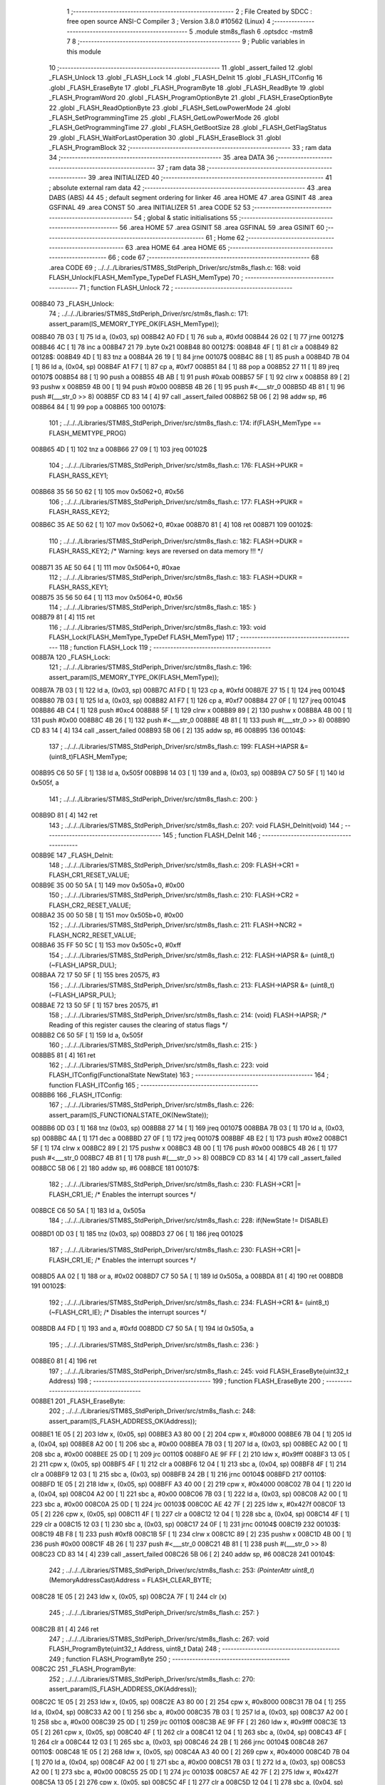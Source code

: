                                       1 ;--------------------------------------------------------
                                      2 ; File Created by SDCC : free open source ANSI-C Compiler
                                      3 ; Version 3.8.0 #10562 (Linux)
                                      4 ;--------------------------------------------------------
                                      5 	.module stm8s_flash
                                      6 	.optsdcc -mstm8
                                      7 	
                                      8 ;--------------------------------------------------------
                                      9 ; Public variables in this module
                                     10 ;--------------------------------------------------------
                                     11 	.globl _assert_failed
                                     12 	.globl _FLASH_Unlock
                                     13 	.globl _FLASH_Lock
                                     14 	.globl _FLASH_DeInit
                                     15 	.globl _FLASH_ITConfig
                                     16 	.globl _FLASH_EraseByte
                                     17 	.globl _FLASH_ProgramByte
                                     18 	.globl _FLASH_ReadByte
                                     19 	.globl _FLASH_ProgramWord
                                     20 	.globl _FLASH_ProgramOptionByte
                                     21 	.globl _FLASH_EraseOptionByte
                                     22 	.globl _FLASH_ReadOptionByte
                                     23 	.globl _FLASH_SetLowPowerMode
                                     24 	.globl _FLASH_SetProgrammingTime
                                     25 	.globl _FLASH_GetLowPowerMode
                                     26 	.globl _FLASH_GetProgrammingTime
                                     27 	.globl _FLASH_GetBootSize
                                     28 	.globl _FLASH_GetFlagStatus
                                     29 	.globl _FLASH_WaitForLastOperation
                                     30 	.globl _FLASH_EraseBlock
                                     31 	.globl _FLASH_ProgramBlock
                                     32 ;--------------------------------------------------------
                                     33 ; ram data
                                     34 ;--------------------------------------------------------
                                     35 	.area DATA
                                     36 ;--------------------------------------------------------
                                     37 ; ram data
                                     38 ;--------------------------------------------------------
                                     39 	.area INITIALIZED
                                     40 ;--------------------------------------------------------
                                     41 ; absolute external ram data
                                     42 ;--------------------------------------------------------
                                     43 	.area DABS (ABS)
                                     44 
                                     45 ; default segment ordering for linker
                                     46 	.area HOME
                                     47 	.area GSINIT
                                     48 	.area GSFINAL
                                     49 	.area CONST
                                     50 	.area INITIALIZER
                                     51 	.area CODE
                                     52 
                                     53 ;--------------------------------------------------------
                                     54 ; global & static initialisations
                                     55 ;--------------------------------------------------------
                                     56 	.area HOME
                                     57 	.area GSINIT
                                     58 	.area GSFINAL
                                     59 	.area GSINIT
                                     60 ;--------------------------------------------------------
                                     61 ; Home
                                     62 ;--------------------------------------------------------
                                     63 	.area HOME
                                     64 	.area HOME
                                     65 ;--------------------------------------------------------
                                     66 ; code
                                     67 ;--------------------------------------------------------
                                     68 	.area CODE
                                     69 ;	../../../Libraries/STM8S_StdPeriph_Driver/src/stm8s_flash.c: 168: void FLASH_Unlock(FLASH_MemType_TypeDef FLASH_MemType)
                                     70 ;	-----------------------------------------
                                     71 ;	 function FLASH_Unlock
                                     72 ;	-----------------------------------------
      008B40                         73 _FLASH_Unlock:
                                     74 ;	../../../Libraries/STM8S_StdPeriph_Driver/src/stm8s_flash.c: 171: assert_param(IS_MEMORY_TYPE_OK(FLASH_MemType));
      008B40 7B 03            [ 1]   75 	ld	a, (0x03, sp)
      008B42 A0 FD            [ 1]   76 	sub	a, #0xfd
      008B44 26 02            [ 1]   77 	jrne	00127$
      008B46 4C               [ 1]   78 	inc	a
      008B47 21                      79 	.byte 0x21
      008B48                         80 00127$:
      008B48 4F               [ 1]   81 	clr	a
      008B49                         82 00128$:
      008B49 4D               [ 1]   83 	tnz	a
      008B4A 26 19            [ 1]   84 	jrne	00107$
      008B4C 88               [ 1]   85 	push	a
      008B4D 7B 04            [ 1]   86 	ld	a, (0x04, sp)
      008B4F A1 F7            [ 1]   87 	cp	a, #0xf7
      008B51 84               [ 1]   88 	pop	a
      008B52 27 11            [ 1]   89 	jreq	00107$
      008B54 88               [ 1]   90 	push	a
      008B55 4B AB            [ 1]   91 	push	#0xab
      008B57 5F               [ 1]   92 	clrw	x
      008B58 89               [ 2]   93 	pushw	x
      008B59 4B 00            [ 1]   94 	push	#0x00
      008B5B 4B 26            [ 1]   95 	push	#<___str_0
      008B5D 4B 81            [ 1]   96 	push	#(___str_0 >> 8)
      008B5F CD 83 14         [ 4]   97 	call	_assert_failed
      008B62 5B 06            [ 2]   98 	addw	sp, #6
      008B64 84               [ 1]   99 	pop	a
      008B65                        100 00107$:
                                    101 ;	../../../Libraries/STM8S_StdPeriph_Driver/src/stm8s_flash.c: 174: if(FLASH_MemType == FLASH_MEMTYPE_PROG)
      008B65 4D               [ 1]  102 	tnz	a
      008B66 27 09            [ 1]  103 	jreq	00102$
                                    104 ;	../../../Libraries/STM8S_StdPeriph_Driver/src/stm8s_flash.c: 176: FLASH->PUKR = FLASH_RASS_KEY1;
      008B68 35 56 50 62      [ 1]  105 	mov	0x5062+0, #0x56
                                    106 ;	../../../Libraries/STM8S_StdPeriph_Driver/src/stm8s_flash.c: 177: FLASH->PUKR = FLASH_RASS_KEY2;
      008B6C 35 AE 50 62      [ 1]  107 	mov	0x5062+0, #0xae
      008B70 81               [ 4]  108 	ret
      008B71                        109 00102$:
                                    110 ;	../../../Libraries/STM8S_StdPeriph_Driver/src/stm8s_flash.c: 182: FLASH->DUKR = FLASH_RASS_KEY2; /* Warning: keys are reversed on data memory !!! */
      008B71 35 AE 50 64      [ 1]  111 	mov	0x5064+0, #0xae
                                    112 ;	../../../Libraries/STM8S_StdPeriph_Driver/src/stm8s_flash.c: 183: FLASH->DUKR = FLASH_RASS_KEY1;
      008B75 35 56 50 64      [ 1]  113 	mov	0x5064+0, #0x56
                                    114 ;	../../../Libraries/STM8S_StdPeriph_Driver/src/stm8s_flash.c: 185: }
      008B79 81               [ 4]  115 	ret
                                    116 ;	../../../Libraries/STM8S_StdPeriph_Driver/src/stm8s_flash.c: 193: void FLASH_Lock(FLASH_MemType_TypeDef FLASH_MemType)
                                    117 ;	-----------------------------------------
                                    118 ;	 function FLASH_Lock
                                    119 ;	-----------------------------------------
      008B7A                        120 _FLASH_Lock:
                                    121 ;	../../../Libraries/STM8S_StdPeriph_Driver/src/stm8s_flash.c: 196: assert_param(IS_MEMORY_TYPE_OK(FLASH_MemType));
      008B7A 7B 03            [ 1]  122 	ld	a, (0x03, sp)
      008B7C A1 FD            [ 1]  123 	cp	a, #0xfd
      008B7E 27 15            [ 1]  124 	jreq	00104$
      008B80 7B 03            [ 1]  125 	ld	a, (0x03, sp)
      008B82 A1 F7            [ 1]  126 	cp	a, #0xf7
      008B84 27 0F            [ 1]  127 	jreq	00104$
      008B86 4B C4            [ 1]  128 	push	#0xc4
      008B88 5F               [ 1]  129 	clrw	x
      008B89 89               [ 2]  130 	pushw	x
      008B8A 4B 00            [ 1]  131 	push	#0x00
      008B8C 4B 26            [ 1]  132 	push	#<___str_0
      008B8E 4B 81            [ 1]  133 	push	#(___str_0 >> 8)
      008B90 CD 83 14         [ 4]  134 	call	_assert_failed
      008B93 5B 06            [ 2]  135 	addw	sp, #6
      008B95                        136 00104$:
                                    137 ;	../../../Libraries/STM8S_StdPeriph_Driver/src/stm8s_flash.c: 199: FLASH->IAPSR &= (uint8_t)FLASH_MemType;
      008B95 C6 50 5F         [ 1]  138 	ld	a, 0x505f
      008B98 14 03            [ 1]  139 	and	a, (0x03, sp)
      008B9A C7 50 5F         [ 1]  140 	ld	0x505f, a
                                    141 ;	../../../Libraries/STM8S_StdPeriph_Driver/src/stm8s_flash.c: 200: }
      008B9D 81               [ 4]  142 	ret
                                    143 ;	../../../Libraries/STM8S_StdPeriph_Driver/src/stm8s_flash.c: 207: void FLASH_DeInit(void)
                                    144 ;	-----------------------------------------
                                    145 ;	 function FLASH_DeInit
                                    146 ;	-----------------------------------------
      008B9E                        147 _FLASH_DeInit:
                                    148 ;	../../../Libraries/STM8S_StdPeriph_Driver/src/stm8s_flash.c: 209: FLASH->CR1 = FLASH_CR1_RESET_VALUE;
      008B9E 35 00 50 5A      [ 1]  149 	mov	0x505a+0, #0x00
                                    150 ;	../../../Libraries/STM8S_StdPeriph_Driver/src/stm8s_flash.c: 210: FLASH->CR2 = FLASH_CR2_RESET_VALUE;
      008BA2 35 00 50 5B      [ 1]  151 	mov	0x505b+0, #0x00
                                    152 ;	../../../Libraries/STM8S_StdPeriph_Driver/src/stm8s_flash.c: 211: FLASH->NCR2 = FLASH_NCR2_RESET_VALUE;
      008BA6 35 FF 50 5C      [ 1]  153 	mov	0x505c+0, #0xff
                                    154 ;	../../../Libraries/STM8S_StdPeriph_Driver/src/stm8s_flash.c: 212: FLASH->IAPSR &= (uint8_t)(~FLASH_IAPSR_DUL);
      008BAA 72 17 50 5F      [ 1]  155 	bres	20575, #3
                                    156 ;	../../../Libraries/STM8S_StdPeriph_Driver/src/stm8s_flash.c: 213: FLASH->IAPSR &= (uint8_t)(~FLASH_IAPSR_PUL);
      008BAE 72 13 50 5F      [ 1]  157 	bres	20575, #1
                                    158 ;	../../../Libraries/STM8S_StdPeriph_Driver/src/stm8s_flash.c: 214: (void) FLASH->IAPSR; /* Reading of this register causes the clearing of status flags */
      008BB2 C6 50 5F         [ 1]  159 	ld	a, 0x505f
                                    160 ;	../../../Libraries/STM8S_StdPeriph_Driver/src/stm8s_flash.c: 215: }
      008BB5 81               [ 4]  161 	ret
                                    162 ;	../../../Libraries/STM8S_StdPeriph_Driver/src/stm8s_flash.c: 223: void FLASH_ITConfig(FunctionalState NewState)
                                    163 ;	-----------------------------------------
                                    164 ;	 function FLASH_ITConfig
                                    165 ;	-----------------------------------------
      008BB6                        166 _FLASH_ITConfig:
                                    167 ;	../../../Libraries/STM8S_StdPeriph_Driver/src/stm8s_flash.c: 226: assert_param(IS_FUNCTIONALSTATE_OK(NewState));
      008BB6 0D 03            [ 1]  168 	tnz	(0x03, sp)
      008BB8 27 14            [ 1]  169 	jreq	00107$
      008BBA 7B 03            [ 1]  170 	ld	a, (0x03, sp)
      008BBC 4A               [ 1]  171 	dec	a
      008BBD 27 0F            [ 1]  172 	jreq	00107$
      008BBF 4B E2            [ 1]  173 	push	#0xe2
      008BC1 5F               [ 1]  174 	clrw	x
      008BC2 89               [ 2]  175 	pushw	x
      008BC3 4B 00            [ 1]  176 	push	#0x00
      008BC5 4B 26            [ 1]  177 	push	#<___str_0
      008BC7 4B 81            [ 1]  178 	push	#(___str_0 >> 8)
      008BC9 CD 83 14         [ 4]  179 	call	_assert_failed
      008BCC 5B 06            [ 2]  180 	addw	sp, #6
      008BCE                        181 00107$:
                                    182 ;	../../../Libraries/STM8S_StdPeriph_Driver/src/stm8s_flash.c: 230: FLASH->CR1 |= FLASH_CR1_IE; /* Enables the interrupt sources */
      008BCE C6 50 5A         [ 1]  183 	ld	a, 0x505a
                                    184 ;	../../../Libraries/STM8S_StdPeriph_Driver/src/stm8s_flash.c: 228: if(NewState != DISABLE)
      008BD1 0D 03            [ 1]  185 	tnz	(0x03, sp)
      008BD3 27 06            [ 1]  186 	jreq	00102$
                                    187 ;	../../../Libraries/STM8S_StdPeriph_Driver/src/stm8s_flash.c: 230: FLASH->CR1 |= FLASH_CR1_IE; /* Enables the interrupt sources */
      008BD5 AA 02            [ 1]  188 	or	a, #0x02
      008BD7 C7 50 5A         [ 1]  189 	ld	0x505a, a
      008BDA 81               [ 4]  190 	ret
      008BDB                        191 00102$:
                                    192 ;	../../../Libraries/STM8S_StdPeriph_Driver/src/stm8s_flash.c: 234: FLASH->CR1 &= (uint8_t)(~FLASH_CR1_IE); /* Disables the interrupt sources */
      008BDB A4 FD            [ 1]  193 	and	a, #0xfd
      008BDD C7 50 5A         [ 1]  194 	ld	0x505a, a
                                    195 ;	../../../Libraries/STM8S_StdPeriph_Driver/src/stm8s_flash.c: 236: }
      008BE0 81               [ 4]  196 	ret
                                    197 ;	../../../Libraries/STM8S_StdPeriph_Driver/src/stm8s_flash.c: 245: void FLASH_EraseByte(uint32_t Address)
                                    198 ;	-----------------------------------------
                                    199 ;	 function FLASH_EraseByte
                                    200 ;	-----------------------------------------
      008BE1                        201 _FLASH_EraseByte:
                                    202 ;	../../../Libraries/STM8S_StdPeriph_Driver/src/stm8s_flash.c: 248: assert_param(IS_FLASH_ADDRESS_OK(Address));
      008BE1 1E 05            [ 2]  203 	ldw	x, (0x05, sp)
      008BE3 A3 80 00         [ 2]  204 	cpw	x, #0x8000
      008BE6 7B 04            [ 1]  205 	ld	a, (0x04, sp)
      008BE8 A2 00            [ 1]  206 	sbc	a, #0x00
      008BEA 7B 03            [ 1]  207 	ld	a, (0x03, sp)
      008BEC A2 00            [ 1]  208 	sbc	a, #0x00
      008BEE 25 0D            [ 1]  209 	jrc	00110$
      008BF0 AE 9F FF         [ 2]  210 	ldw	x, #0x9fff
      008BF3 13 05            [ 2]  211 	cpw	x, (0x05, sp)
      008BF5 4F               [ 1]  212 	clr	a
      008BF6 12 04            [ 1]  213 	sbc	a, (0x04, sp)
      008BF8 4F               [ 1]  214 	clr	a
      008BF9 12 03            [ 1]  215 	sbc	a, (0x03, sp)
      008BFB 24 2B            [ 1]  216 	jrnc	00104$
      008BFD                        217 00110$:
      008BFD 1E 05            [ 2]  218 	ldw	x, (0x05, sp)
      008BFF A3 40 00         [ 2]  219 	cpw	x, #0x4000
      008C02 7B 04            [ 1]  220 	ld	a, (0x04, sp)
      008C04 A2 00            [ 1]  221 	sbc	a, #0x00
      008C06 7B 03            [ 1]  222 	ld	a, (0x03, sp)
      008C08 A2 00            [ 1]  223 	sbc	a, #0x00
      008C0A 25 0D            [ 1]  224 	jrc	00103$
      008C0C AE 42 7F         [ 2]  225 	ldw	x, #0x427f
      008C0F 13 05            [ 2]  226 	cpw	x, (0x05, sp)
      008C11 4F               [ 1]  227 	clr	a
      008C12 12 04            [ 1]  228 	sbc	a, (0x04, sp)
      008C14 4F               [ 1]  229 	clr	a
      008C15 12 03            [ 1]  230 	sbc	a, (0x03, sp)
      008C17 24 0F            [ 1]  231 	jrnc	00104$
      008C19                        232 00103$:
      008C19 4B F8            [ 1]  233 	push	#0xf8
      008C1B 5F               [ 1]  234 	clrw	x
      008C1C 89               [ 2]  235 	pushw	x
      008C1D 4B 00            [ 1]  236 	push	#0x00
      008C1F 4B 26            [ 1]  237 	push	#<___str_0
      008C21 4B 81            [ 1]  238 	push	#(___str_0 >> 8)
      008C23 CD 83 14         [ 4]  239 	call	_assert_failed
      008C26 5B 06            [ 2]  240 	addw	sp, #6
      008C28                        241 00104$:
                                    242 ;	../../../Libraries/STM8S_StdPeriph_Driver/src/stm8s_flash.c: 253: *(PointerAttr uint8_t*) (MemoryAddressCast)Address = FLASH_CLEAR_BYTE;
      008C28 1E 05            [ 2]  243 	ldw	x, (0x05, sp)
      008C2A 7F               [ 1]  244 	clr	(x)
                                    245 ;	../../../Libraries/STM8S_StdPeriph_Driver/src/stm8s_flash.c: 257: }
      008C2B 81               [ 4]  246 	ret
                                    247 ;	../../../Libraries/STM8S_StdPeriph_Driver/src/stm8s_flash.c: 267: void FLASH_ProgramByte(uint32_t Address, uint8_t Data)
                                    248 ;	-----------------------------------------
                                    249 ;	 function FLASH_ProgramByte
                                    250 ;	-----------------------------------------
      008C2C                        251 _FLASH_ProgramByte:
                                    252 ;	../../../Libraries/STM8S_StdPeriph_Driver/src/stm8s_flash.c: 270: assert_param(IS_FLASH_ADDRESS_OK(Address));
      008C2C 1E 05            [ 2]  253 	ldw	x, (0x05, sp)
      008C2E A3 80 00         [ 2]  254 	cpw	x, #0x8000
      008C31 7B 04            [ 1]  255 	ld	a, (0x04, sp)
      008C33 A2 00            [ 1]  256 	sbc	a, #0x00
      008C35 7B 03            [ 1]  257 	ld	a, (0x03, sp)
      008C37 A2 00            [ 1]  258 	sbc	a, #0x00
      008C39 25 0D            [ 1]  259 	jrc	00110$
      008C3B AE 9F FF         [ 2]  260 	ldw	x, #0x9fff
      008C3E 13 05            [ 2]  261 	cpw	x, (0x05, sp)
      008C40 4F               [ 1]  262 	clr	a
      008C41 12 04            [ 1]  263 	sbc	a, (0x04, sp)
      008C43 4F               [ 1]  264 	clr	a
      008C44 12 03            [ 1]  265 	sbc	a, (0x03, sp)
      008C46 24 2B            [ 1]  266 	jrnc	00104$
      008C48                        267 00110$:
      008C48 1E 05            [ 2]  268 	ldw	x, (0x05, sp)
      008C4A A3 40 00         [ 2]  269 	cpw	x, #0x4000
      008C4D 7B 04            [ 1]  270 	ld	a, (0x04, sp)
      008C4F A2 00            [ 1]  271 	sbc	a, #0x00
      008C51 7B 03            [ 1]  272 	ld	a, (0x03, sp)
      008C53 A2 00            [ 1]  273 	sbc	a, #0x00
      008C55 25 0D            [ 1]  274 	jrc	00103$
      008C57 AE 42 7F         [ 2]  275 	ldw	x, #0x427f
      008C5A 13 05            [ 2]  276 	cpw	x, (0x05, sp)
      008C5C 4F               [ 1]  277 	clr	a
      008C5D 12 04            [ 1]  278 	sbc	a, (0x04, sp)
      008C5F 4F               [ 1]  279 	clr	a
      008C60 12 03            [ 1]  280 	sbc	a, (0x03, sp)
      008C62 24 0F            [ 1]  281 	jrnc	00104$
      008C64                        282 00103$:
      008C64 4B 0E            [ 1]  283 	push	#0x0e
      008C66 4B 01            [ 1]  284 	push	#0x01
      008C68 5F               [ 1]  285 	clrw	x
      008C69 89               [ 2]  286 	pushw	x
      008C6A 4B 26            [ 1]  287 	push	#<___str_0
      008C6C 4B 81            [ 1]  288 	push	#(___str_0 >> 8)
      008C6E CD 83 14         [ 4]  289 	call	_assert_failed
      008C71 5B 06            [ 2]  290 	addw	sp, #6
      008C73                        291 00104$:
                                    292 ;	../../../Libraries/STM8S_StdPeriph_Driver/src/stm8s_flash.c: 275: *(PointerAttr uint8_t*) (MemoryAddressCast)Address = Data;
      008C73 1E 05            [ 2]  293 	ldw	x, (0x05, sp)
      008C75 7B 07            [ 1]  294 	ld	a, (0x07, sp)
      008C77 F7               [ 1]  295 	ld	(x), a
                                    296 ;	../../../Libraries/STM8S_StdPeriph_Driver/src/stm8s_flash.c: 279: }
      008C78 81               [ 4]  297 	ret
                                    298 ;	../../../Libraries/STM8S_StdPeriph_Driver/src/stm8s_flash.c: 288: uint8_t FLASH_ReadByte(uint32_t Address)
                                    299 ;	-----------------------------------------
                                    300 ;	 function FLASH_ReadByte
                                    301 ;	-----------------------------------------
      008C79                        302 _FLASH_ReadByte:
                                    303 ;	../../../Libraries/STM8S_StdPeriph_Driver/src/stm8s_flash.c: 291: assert_param(IS_FLASH_ADDRESS_OK(Address));
      008C79 1E 05            [ 2]  304 	ldw	x, (0x05, sp)
      008C7B A3 80 00         [ 2]  305 	cpw	x, #0x8000
      008C7E 7B 04            [ 1]  306 	ld	a, (0x04, sp)
      008C80 A2 00            [ 1]  307 	sbc	a, #0x00
      008C82 7B 03            [ 1]  308 	ld	a, (0x03, sp)
      008C84 A2 00            [ 1]  309 	sbc	a, #0x00
      008C86 25 0D            [ 1]  310 	jrc	00110$
      008C88 AE 9F FF         [ 2]  311 	ldw	x, #0x9fff
      008C8B 13 05            [ 2]  312 	cpw	x, (0x05, sp)
      008C8D 4F               [ 1]  313 	clr	a
      008C8E 12 04            [ 1]  314 	sbc	a, (0x04, sp)
      008C90 4F               [ 1]  315 	clr	a
      008C91 12 03            [ 1]  316 	sbc	a, (0x03, sp)
      008C93 24 2B            [ 1]  317 	jrnc	00104$
      008C95                        318 00110$:
      008C95 1E 05            [ 2]  319 	ldw	x, (0x05, sp)
      008C97 A3 40 00         [ 2]  320 	cpw	x, #0x4000
      008C9A 7B 04            [ 1]  321 	ld	a, (0x04, sp)
      008C9C A2 00            [ 1]  322 	sbc	a, #0x00
      008C9E 7B 03            [ 1]  323 	ld	a, (0x03, sp)
      008CA0 A2 00            [ 1]  324 	sbc	a, #0x00
      008CA2 25 0D            [ 1]  325 	jrc	00103$
      008CA4 AE 42 7F         [ 2]  326 	ldw	x, #0x427f
      008CA7 13 05            [ 2]  327 	cpw	x, (0x05, sp)
      008CA9 4F               [ 1]  328 	clr	a
      008CAA 12 04            [ 1]  329 	sbc	a, (0x04, sp)
      008CAC 4F               [ 1]  330 	clr	a
      008CAD 12 03            [ 1]  331 	sbc	a, (0x03, sp)
      008CAF 24 0F            [ 1]  332 	jrnc	00104$
      008CB1                        333 00103$:
      008CB1 4B 23            [ 1]  334 	push	#0x23
      008CB3 4B 01            [ 1]  335 	push	#0x01
      008CB5 5F               [ 1]  336 	clrw	x
      008CB6 89               [ 2]  337 	pushw	x
      008CB7 4B 26            [ 1]  338 	push	#<___str_0
      008CB9 4B 81            [ 1]  339 	push	#(___str_0 >> 8)
      008CBB CD 83 14         [ 4]  340 	call	_assert_failed
      008CBE 5B 06            [ 2]  341 	addw	sp, #6
      008CC0                        342 00104$:
                                    343 ;	../../../Libraries/STM8S_StdPeriph_Driver/src/stm8s_flash.c: 296: return(*(PointerAttr uint8_t *) (MemoryAddressCast)Address); 
      008CC0 1E 05            [ 2]  344 	ldw	x, (0x05, sp)
      008CC2 F6               [ 1]  345 	ld	a, (x)
                                    346 ;	../../../Libraries/STM8S_StdPeriph_Driver/src/stm8s_flash.c: 300: }
      008CC3 81               [ 4]  347 	ret
                                    348 ;	../../../Libraries/STM8S_StdPeriph_Driver/src/stm8s_flash.c: 310: void FLASH_ProgramWord(uint32_t Address, uint32_t Data)
                                    349 ;	-----------------------------------------
                                    350 ;	 function FLASH_ProgramWord
                                    351 ;	-----------------------------------------
      008CC4                        352 _FLASH_ProgramWord:
      008CC4 52 06            [ 2]  353 	sub	sp, #6
                                    354 ;	../../../Libraries/STM8S_StdPeriph_Driver/src/stm8s_flash.c: 313: assert_param(IS_FLASH_ADDRESS_OK(Address));
      008CC6 1E 0B            [ 2]  355 	ldw	x, (0x0b, sp)
      008CC8 A3 80 00         [ 2]  356 	cpw	x, #0x8000
      008CCB 7B 0A            [ 1]  357 	ld	a, (0x0a, sp)
      008CCD A2 00            [ 1]  358 	sbc	a, #0x00
      008CCF 7B 09            [ 1]  359 	ld	a, (0x09, sp)
      008CD1 A2 00            [ 1]  360 	sbc	a, #0x00
      008CD3 25 0D            [ 1]  361 	jrc	00110$
      008CD5 AE 9F FF         [ 2]  362 	ldw	x, #0x9fff
      008CD8 13 0B            [ 2]  363 	cpw	x, (0x0b, sp)
      008CDA 4F               [ 1]  364 	clr	a
      008CDB 12 0A            [ 1]  365 	sbc	a, (0x0a, sp)
      008CDD 4F               [ 1]  366 	clr	a
      008CDE 12 09            [ 1]  367 	sbc	a, (0x09, sp)
      008CE0 24 2B            [ 1]  368 	jrnc	00104$
      008CE2                        369 00110$:
      008CE2 1E 0B            [ 2]  370 	ldw	x, (0x0b, sp)
      008CE4 A3 40 00         [ 2]  371 	cpw	x, #0x4000
      008CE7 7B 0A            [ 1]  372 	ld	a, (0x0a, sp)
      008CE9 A2 00            [ 1]  373 	sbc	a, #0x00
      008CEB 7B 09            [ 1]  374 	ld	a, (0x09, sp)
      008CED A2 00            [ 1]  375 	sbc	a, #0x00
      008CEF 25 0D            [ 1]  376 	jrc	00103$
      008CF1 AE 42 7F         [ 2]  377 	ldw	x, #0x427f
      008CF4 13 0B            [ 2]  378 	cpw	x, (0x0b, sp)
      008CF6 4F               [ 1]  379 	clr	a
      008CF7 12 0A            [ 1]  380 	sbc	a, (0x0a, sp)
      008CF9 4F               [ 1]  381 	clr	a
      008CFA 12 09            [ 1]  382 	sbc	a, (0x09, sp)
      008CFC 24 0F            [ 1]  383 	jrnc	00104$
      008CFE                        384 00103$:
      008CFE 4B 39            [ 1]  385 	push	#0x39
      008D00 4B 01            [ 1]  386 	push	#0x01
      008D02 5F               [ 1]  387 	clrw	x
      008D03 89               [ 2]  388 	pushw	x
      008D04 4B 26            [ 1]  389 	push	#<___str_0
      008D06 4B 81            [ 1]  390 	push	#(___str_0 >> 8)
      008D08 CD 83 14         [ 4]  391 	call	_assert_failed
      008D0B 5B 06            [ 2]  392 	addw	sp, #6
      008D0D                        393 00104$:
                                    394 ;	../../../Libraries/STM8S_StdPeriph_Driver/src/stm8s_flash.c: 316: FLASH->CR2 |= FLASH_CR2_WPRG;
      008D0D 72 1C 50 5B      [ 1]  395 	bset	20571, #6
                                    396 ;	../../../Libraries/STM8S_StdPeriph_Driver/src/stm8s_flash.c: 317: FLASH->NCR2 &= (uint8_t)(~FLASH_NCR2_NWPRG);
      008D11 72 1D 50 5C      [ 1]  397 	bres	20572, #6
                                    398 ;	../../../Libraries/STM8S_StdPeriph_Driver/src/stm8s_flash.c: 322: *((PointerAttr uint8_t*)(MemoryAddressCast)Address)       = *((uint8_t*)(&Data));
      008D15 16 0B            [ 2]  399 	ldw	y, (0x0b, sp)
      008D17 96               [ 1]  400 	ldw	x, sp
      008D18 1C 00 0D         [ 2]  401 	addw	x, #13
      008D1B 1F 05            [ 2]  402 	ldw	(0x05, sp), x
      008D1D F6               [ 1]  403 	ld	a, (x)
      008D1E 90 F7            [ 1]  404 	ld	(y), a
                                    405 ;	../../../Libraries/STM8S_StdPeriph_Driver/src/stm8s_flash.c: 324: *(((PointerAttr uint8_t*)(MemoryAddressCast)Address) + 1) = *((uint8_t*)(&Data)+1); 
      008D20 93               [ 1]  406 	ldw	x, y
      008D21 5C               [ 1]  407 	incw	x
      008D22 1F 03            [ 2]  408 	ldw	(0x03, sp), x
      008D24 1E 05            [ 2]  409 	ldw	x, (0x05, sp)
      008D26 E6 01            [ 1]  410 	ld	a, (0x1, x)
      008D28 1E 03            [ 2]  411 	ldw	x, (0x03, sp)
      008D2A F7               [ 1]  412 	ld	(x), a
                                    413 ;	../../../Libraries/STM8S_StdPeriph_Driver/src/stm8s_flash.c: 326: *(((PointerAttr uint8_t*)(MemoryAddressCast)Address) + 2) = *((uint8_t*)(&Data)+2); 
      008D2B 93               [ 1]  414 	ldw	x, y
      008D2C 5C               [ 1]  415 	incw	x
      008D2D 5C               [ 1]  416 	incw	x
      008D2E 1F 01            [ 2]  417 	ldw	(0x01, sp), x
      008D30 1E 05            [ 2]  418 	ldw	x, (0x05, sp)
      008D32 E6 02            [ 1]  419 	ld	a, (0x2, x)
      008D34 1E 01            [ 2]  420 	ldw	x, (0x01, sp)
      008D36 F7               [ 1]  421 	ld	(x), a
                                    422 ;	../../../Libraries/STM8S_StdPeriph_Driver/src/stm8s_flash.c: 328: *(((PointerAttr uint8_t*)(MemoryAddressCast)Address) + 3) = *((uint8_t*)(&Data)+3); 
      008D37 72 A9 00 03      [ 2]  423 	addw	y, #0x0003
      008D3B 1E 05            [ 2]  424 	ldw	x, (0x05, sp)
      008D3D E6 03            [ 1]  425 	ld	a, (0x3, x)
      008D3F 90 F7            [ 1]  426 	ld	(y), a
                                    427 ;	../../../Libraries/STM8S_StdPeriph_Driver/src/stm8s_flash.c: 335: }
      008D41 5B 06            [ 2]  428 	addw	sp, #6
      008D43 81               [ 4]  429 	ret
                                    430 ;	../../../Libraries/STM8S_StdPeriph_Driver/src/stm8s_flash.c: 343: void FLASH_ProgramOptionByte(uint16_t Address, uint8_t Data)
                                    431 ;	-----------------------------------------
                                    432 ;	 function FLASH_ProgramOptionByte
                                    433 ;	-----------------------------------------
      008D44                        434 _FLASH_ProgramOptionByte:
                                    435 ;	../../../Libraries/STM8S_StdPeriph_Driver/src/stm8s_flash.c: 346: assert_param(IS_OPTION_BYTE_ADDRESS_OK(Address));
      008D44 1E 03            [ 2]  436 	ldw	x, (0x03, sp)
      008D46 A3 48 00         [ 2]  437 	cpw	x, #0x4800
      008D49 25 07            [ 1]  438 	jrc	00106$
      008D4B 1E 03            [ 2]  439 	ldw	x, (0x03, sp)
      008D4D A3 48 7F         [ 2]  440 	cpw	x, #0x487f
      008D50 23 0F            [ 2]  441 	jrule	00107$
      008D52                        442 00106$:
      008D52 4B 5A            [ 1]  443 	push	#0x5a
      008D54 4B 01            [ 1]  444 	push	#0x01
      008D56 5F               [ 1]  445 	clrw	x
      008D57 89               [ 2]  446 	pushw	x
      008D58 4B 26            [ 1]  447 	push	#<___str_0
      008D5A 4B 81            [ 1]  448 	push	#(___str_0 >> 8)
      008D5C CD 83 14         [ 4]  449 	call	_assert_failed
      008D5F 5B 06            [ 2]  450 	addw	sp, #6
      008D61                        451 00107$:
                                    452 ;	../../../Libraries/STM8S_StdPeriph_Driver/src/stm8s_flash.c: 349: FLASH->CR2 |= FLASH_CR2_OPT;
      008D61 72 1E 50 5B      [ 1]  453 	bset	20571, #7
                                    454 ;	../../../Libraries/STM8S_StdPeriph_Driver/src/stm8s_flash.c: 350: FLASH->NCR2 &= (uint8_t)(~FLASH_NCR2_NOPT);
      008D65 C6 50 5C         [ 1]  455 	ld	a, 0x505c
      008D68 A4 7F            [ 1]  456 	and	a, #0x7f
      008D6A C7 50 5C         [ 1]  457 	ld	0x505c, a
                                    458 ;	../../../Libraries/STM8S_StdPeriph_Driver/src/stm8s_flash.c: 356: *((NEAR uint8_t*)Address) = Data;
      008D6D 1E 03            [ 2]  459 	ldw	x, (0x03, sp)
                                    460 ;	../../../Libraries/STM8S_StdPeriph_Driver/src/stm8s_flash.c: 353: if(Address == 0x4800)
      008D6F 89               [ 2]  461 	pushw	x
      008D70 1E 05            [ 2]  462 	ldw	x, (0x05, sp)
      008D72 A3 48 00         [ 2]  463 	cpw	x, #0x4800
      008D75 85               [ 2]  464 	popw	x
      008D76 26 05            [ 1]  465 	jrne	00102$
                                    466 ;	../../../Libraries/STM8S_StdPeriph_Driver/src/stm8s_flash.c: 356: *((NEAR uint8_t*)Address) = Data;
      008D78 7B 05            [ 1]  467 	ld	a, (0x05, sp)
      008D7A F7               [ 1]  468 	ld	(x), a
      008D7B 20 0A            [ 2]  469 	jra	00103$
      008D7D                        470 00102$:
                                    471 ;	../../../Libraries/STM8S_StdPeriph_Driver/src/stm8s_flash.c: 361: *((NEAR uint8_t*)Address) = Data;
      008D7D 7B 05            [ 1]  472 	ld	a, (0x05, sp)
      008D7F F7               [ 1]  473 	ld	(x), a
                                    474 ;	../../../Libraries/STM8S_StdPeriph_Driver/src/stm8s_flash.c: 362: *((NEAR uint8_t*)((uint16_t)(Address + 1))) = (uint8_t)(~Data);
      008D80 1E 03            [ 2]  475 	ldw	x, (0x03, sp)
      008D82 5C               [ 1]  476 	incw	x
      008D83 7B 05            [ 1]  477 	ld	a, (0x05, sp)
      008D85 43               [ 1]  478 	cpl	a
      008D86 F7               [ 1]  479 	ld	(x), a
      008D87                        480 00103$:
                                    481 ;	../../../Libraries/STM8S_StdPeriph_Driver/src/stm8s_flash.c: 364: FLASH_WaitForLastOperation(FLASH_MEMTYPE_PROG);
      008D87 4B FD            [ 1]  482 	push	#0xfd
      008D89 CD 8F 00         [ 4]  483 	call	_FLASH_WaitForLastOperation
      008D8C 84               [ 1]  484 	pop	a
                                    485 ;	../../../Libraries/STM8S_StdPeriph_Driver/src/stm8s_flash.c: 367: FLASH->CR2 &= (uint8_t)(~FLASH_CR2_OPT);
      008D8D 72 1F 50 5B      [ 1]  486 	bres	20571, #7
                                    487 ;	../../../Libraries/STM8S_StdPeriph_Driver/src/stm8s_flash.c: 368: FLASH->NCR2 |= FLASH_NCR2_NOPT;
      008D91 72 1E 50 5C      [ 1]  488 	bset	20572, #7
                                    489 ;	../../../Libraries/STM8S_StdPeriph_Driver/src/stm8s_flash.c: 369: }
      008D95 81               [ 4]  490 	ret
                                    491 ;	../../../Libraries/STM8S_StdPeriph_Driver/src/stm8s_flash.c: 376: void FLASH_EraseOptionByte(uint16_t Address)
                                    492 ;	-----------------------------------------
                                    493 ;	 function FLASH_EraseOptionByte
                                    494 ;	-----------------------------------------
      008D96                        495 _FLASH_EraseOptionByte:
                                    496 ;	../../../Libraries/STM8S_StdPeriph_Driver/src/stm8s_flash.c: 379: assert_param(IS_OPTION_BYTE_ADDRESS_OK(Address));
      008D96 1E 03            [ 2]  497 	ldw	x, (0x03, sp)
      008D98 A3 48 00         [ 2]  498 	cpw	x, #0x4800
      008D9B 25 07            [ 1]  499 	jrc	00106$
      008D9D 1E 03            [ 2]  500 	ldw	x, (0x03, sp)
      008D9F A3 48 7F         [ 2]  501 	cpw	x, #0x487f
      008DA2 23 0F            [ 2]  502 	jrule	00107$
      008DA4                        503 00106$:
      008DA4 4B 7B            [ 1]  504 	push	#0x7b
      008DA6 4B 01            [ 1]  505 	push	#0x01
      008DA8 5F               [ 1]  506 	clrw	x
      008DA9 89               [ 2]  507 	pushw	x
      008DAA 4B 26            [ 1]  508 	push	#<___str_0
      008DAC 4B 81            [ 1]  509 	push	#(___str_0 >> 8)
      008DAE CD 83 14         [ 4]  510 	call	_assert_failed
      008DB1 5B 06            [ 2]  511 	addw	sp, #6
      008DB3                        512 00107$:
                                    513 ;	../../../Libraries/STM8S_StdPeriph_Driver/src/stm8s_flash.c: 382: FLASH->CR2 |= FLASH_CR2_OPT;
      008DB3 72 1E 50 5B      [ 1]  514 	bset	20571, #7
                                    515 ;	../../../Libraries/STM8S_StdPeriph_Driver/src/stm8s_flash.c: 383: FLASH->NCR2 &= (uint8_t)(~FLASH_NCR2_NOPT);
      008DB7 C6 50 5C         [ 1]  516 	ld	a, 0x505c
      008DBA A4 7F            [ 1]  517 	and	a, #0x7f
      008DBC C7 50 5C         [ 1]  518 	ld	0x505c, a
                                    519 ;	../../../Libraries/STM8S_StdPeriph_Driver/src/stm8s_flash.c: 389: *((NEAR uint8_t*)Address) = FLASH_CLEAR_BYTE;
      008DBF 16 03            [ 2]  520 	ldw	y, (0x03, sp)
                                    521 ;	../../../Libraries/STM8S_StdPeriph_Driver/src/stm8s_flash.c: 386: if(Address == 0x4800)
      008DC1 1E 03            [ 2]  522 	ldw	x, (0x03, sp)
      008DC3 A3 48 00         [ 2]  523 	cpw	x, #0x4800
      008DC6 26 04            [ 1]  524 	jrne	00102$
                                    525 ;	../../../Libraries/STM8S_StdPeriph_Driver/src/stm8s_flash.c: 389: *((NEAR uint8_t*)Address) = FLASH_CLEAR_BYTE;
      008DC8 90 7F            [ 1]  526 	clr	(y)
      008DCA 20 08            [ 2]  527 	jra	00103$
      008DCC                        528 00102$:
                                    529 ;	../../../Libraries/STM8S_StdPeriph_Driver/src/stm8s_flash.c: 394: *((NEAR uint8_t*)Address) = FLASH_CLEAR_BYTE;
      008DCC 90 7F            [ 1]  530 	clr	(y)
                                    531 ;	../../../Libraries/STM8S_StdPeriph_Driver/src/stm8s_flash.c: 395: *((NEAR uint8_t*)((uint16_t)(Address + (uint16_t)1 ))) = FLASH_SET_BYTE;
      008DCE 1E 03            [ 2]  532 	ldw	x, (0x03, sp)
      008DD0 5C               [ 1]  533 	incw	x
      008DD1 A6 FF            [ 1]  534 	ld	a, #0xff
      008DD3 F7               [ 1]  535 	ld	(x), a
      008DD4                        536 00103$:
                                    537 ;	../../../Libraries/STM8S_StdPeriph_Driver/src/stm8s_flash.c: 397: FLASH_WaitForLastOperation(FLASH_MEMTYPE_PROG);
      008DD4 4B FD            [ 1]  538 	push	#0xfd
      008DD6 CD 8F 00         [ 4]  539 	call	_FLASH_WaitForLastOperation
      008DD9 84               [ 1]  540 	pop	a
                                    541 ;	../../../Libraries/STM8S_StdPeriph_Driver/src/stm8s_flash.c: 400: FLASH->CR2 &= (uint8_t)(~FLASH_CR2_OPT);
      008DDA 72 1F 50 5B      [ 1]  542 	bres	20571, #7
                                    543 ;	../../../Libraries/STM8S_StdPeriph_Driver/src/stm8s_flash.c: 401: FLASH->NCR2 |= FLASH_NCR2_NOPT;
      008DDE 72 1E 50 5C      [ 1]  544 	bset	20572, #7
                                    545 ;	../../../Libraries/STM8S_StdPeriph_Driver/src/stm8s_flash.c: 402: }
      008DE2 81               [ 4]  546 	ret
                                    547 ;	../../../Libraries/STM8S_StdPeriph_Driver/src/stm8s_flash.c: 409: uint16_t FLASH_ReadOptionByte(uint16_t Address)
                                    548 ;	-----------------------------------------
                                    549 ;	 function FLASH_ReadOptionByte
                                    550 ;	-----------------------------------------
      008DE3                        551 _FLASH_ReadOptionByte:
      008DE3 52 07            [ 2]  552 	sub	sp, #7
                                    553 ;	../../../Libraries/STM8S_StdPeriph_Driver/src/stm8s_flash.c: 415: assert_param(IS_OPTION_BYTE_ADDRESS_OK(Address));
      008DE5 1E 0A            [ 2]  554 	ldw	x, (0x0a, sp)
      008DE7 A3 48 00         [ 2]  555 	cpw	x, #0x4800
      008DEA 25 07            [ 1]  556 	jrc	00109$
      008DEC 1E 0A            [ 2]  557 	ldw	x, (0x0a, sp)
      008DEE A3 48 7F         [ 2]  558 	cpw	x, #0x487f
      008DF1 23 0F            [ 2]  559 	jrule	00110$
      008DF3                        560 00109$:
      008DF3 4B 9F            [ 1]  561 	push	#0x9f
      008DF5 4B 01            [ 1]  562 	push	#0x01
      008DF7 5F               [ 1]  563 	clrw	x
      008DF8 89               [ 2]  564 	pushw	x
      008DF9 4B 26            [ 1]  565 	push	#<___str_0
      008DFB 4B 81            [ 1]  566 	push	#(___str_0 >> 8)
      008DFD CD 83 14         [ 4]  567 	call	_assert_failed
      008E00 5B 06            [ 2]  568 	addw	sp, #6
      008E02                        569 00110$:
                                    570 ;	../../../Libraries/STM8S_StdPeriph_Driver/src/stm8s_flash.c: 417: value_optbyte = *((NEAR uint8_t*)Address); /* Read option byte */
      008E02 1E 0A            [ 2]  571 	ldw	x, (0x0a, sp)
      008E04 F6               [ 1]  572 	ld	a, (x)
      008E05 6B 04            [ 1]  573 	ld	(0x04, sp), a
                                    574 ;	../../../Libraries/STM8S_StdPeriph_Driver/src/stm8s_flash.c: 418: value_optbyte_complement = *(((NEAR uint8_t*)Address) + 1); /* Read option byte complement */
      008E07 E6 01            [ 1]  575 	ld	a, (0x1, x)
      008E09 6B 03            [ 1]  576 	ld	(0x03, sp), a
                                    577 ;	../../../Libraries/STM8S_StdPeriph_Driver/src/stm8s_flash.c: 423: res_value =	 value_optbyte;
      008E0B 90 5F            [ 1]  578 	clrw	y
      008E0D 7B 04            [ 1]  579 	ld	a, (0x04, sp)
      008E0F 90 97            [ 1]  580 	ld	yl, a
                                    581 ;	../../../Libraries/STM8S_StdPeriph_Driver/src/stm8s_flash.c: 421: if(Address == 0x4800)	 
      008E11 1E 0A            [ 2]  582 	ldw	x, (0x0a, sp)
      008E13 A3 48 00         [ 2]  583 	cpw	x, #0x4800
      008E16 26 03            [ 1]  584 	jrne	00105$
                                    585 ;	../../../Libraries/STM8S_StdPeriph_Driver/src/stm8s_flash.c: 423: res_value =	 value_optbyte;
      008E18 93               [ 1]  586 	ldw	x, y
      008E19 20 1E            [ 2]  587 	jra	00106$
      008E1B                        588 00105$:
                                    589 ;	../../../Libraries/STM8S_StdPeriph_Driver/src/stm8s_flash.c: 427: if(value_optbyte == (uint8_t)(~value_optbyte_complement))
      008E1B 7B 03            [ 1]  590 	ld	a, (0x03, sp)
      008E1D 43               [ 1]  591 	cpl	a
      008E1E 6B 05            [ 1]  592 	ld	(0x05, sp), a
      008E20 7B 04            [ 1]  593 	ld	a, (0x04, sp)
      008E22 11 05            [ 1]  594 	cp	a, (0x05, sp)
      008E24 26 10            [ 1]  595 	jrne	00102$
                                    596 ;	../../../Libraries/STM8S_StdPeriph_Driver/src/stm8s_flash.c: 429: res_value = (uint16_t)((uint16_t)value_optbyte << 8);
      008E26 4F               [ 1]  597 	clr	a
      008E27 6B 02            [ 1]  598 	ld	(0x02, sp), a
                                    599 ;	../../../Libraries/STM8S_StdPeriph_Driver/src/stm8s_flash.c: 430: res_value = res_value | (uint16_t)value_optbyte_complement;
      008E29 7B 03            [ 1]  600 	ld	a, (0x03, sp)
      008E2B 0F 06            [ 1]  601 	clr	(0x06, sp)
      008E2D 1A 02            [ 1]  602 	or	a, (0x02, sp)
      008E2F 97               [ 1]  603 	ld	xl, a
      008E30 90 9F            [ 1]  604 	ld	a, yl
      008E32 1A 06            [ 1]  605 	or	a, (0x06, sp)
      008E34 95               [ 1]  606 	ld	xh, a
                                    607 ;	../../../Libraries/STM8S_StdPeriph_Driver/src/stm8s_flash.c: 434: res_value = FLASH_OPTIONBYTE_ERROR;
      008E35 BC                     608 	.byte 0xbc
      008E36                        609 00102$:
      008E36 AE 55 55         [ 2]  610 	ldw	x, #0x5555
      008E39                        611 00106$:
                                    612 ;	../../../Libraries/STM8S_StdPeriph_Driver/src/stm8s_flash.c: 437: return(res_value);
                                    613 ;	../../../Libraries/STM8S_StdPeriph_Driver/src/stm8s_flash.c: 438: }
      008E39 5B 07            [ 2]  614 	addw	sp, #7
      008E3B 81               [ 4]  615 	ret
                                    616 ;	../../../Libraries/STM8S_StdPeriph_Driver/src/stm8s_flash.c: 446: void FLASH_SetLowPowerMode(FLASH_LPMode_TypeDef FLASH_LPMode)
                                    617 ;	-----------------------------------------
                                    618 ;	 function FLASH_SetLowPowerMode
                                    619 ;	-----------------------------------------
      008E3C                        620 _FLASH_SetLowPowerMode:
                                    621 ;	../../../Libraries/STM8S_StdPeriph_Driver/src/stm8s_flash.c: 449: assert_param(IS_FLASH_LOW_POWER_MODE_OK(FLASH_LPMode));
      008E3C 7B 03            [ 1]  622 	ld	a, (0x03, sp)
      008E3E A1 04            [ 1]  623 	cp	a, #0x04
      008E40 27 1F            [ 1]  624 	jreq	00104$
      008E42 7B 03            [ 1]  625 	ld	a, (0x03, sp)
      008E44 A1 08            [ 1]  626 	cp	a, #0x08
      008E46 27 19            [ 1]  627 	jreq	00104$
      008E48 0D 03            [ 1]  628 	tnz	(0x03, sp)
      008E4A 27 15            [ 1]  629 	jreq	00104$
      008E4C 7B 03            [ 1]  630 	ld	a, (0x03, sp)
      008E4E A1 0C            [ 1]  631 	cp	a, #0x0c
      008E50 27 0F            [ 1]  632 	jreq	00104$
      008E52 4B C1            [ 1]  633 	push	#0xc1
      008E54 4B 01            [ 1]  634 	push	#0x01
      008E56 5F               [ 1]  635 	clrw	x
      008E57 89               [ 2]  636 	pushw	x
      008E58 4B 26            [ 1]  637 	push	#<___str_0
      008E5A 4B 81            [ 1]  638 	push	#(___str_0 >> 8)
      008E5C CD 83 14         [ 4]  639 	call	_assert_failed
      008E5F 5B 06            [ 2]  640 	addw	sp, #6
      008E61                        641 00104$:
                                    642 ;	../../../Libraries/STM8S_StdPeriph_Driver/src/stm8s_flash.c: 452: FLASH->CR1 &= (uint8_t)(~(FLASH_CR1_HALT | FLASH_CR1_AHALT)); 
      008E61 C6 50 5A         [ 1]  643 	ld	a, 0x505a
      008E64 A4 F3            [ 1]  644 	and	a, #0xf3
      008E66 C7 50 5A         [ 1]  645 	ld	0x505a, a
                                    646 ;	../../../Libraries/STM8S_StdPeriph_Driver/src/stm8s_flash.c: 455: FLASH->CR1 |= (uint8_t)FLASH_LPMode; 
      008E69 C6 50 5A         [ 1]  647 	ld	a, 0x505a
      008E6C 1A 03            [ 1]  648 	or	a, (0x03, sp)
      008E6E C7 50 5A         [ 1]  649 	ld	0x505a, a
                                    650 ;	../../../Libraries/STM8S_StdPeriph_Driver/src/stm8s_flash.c: 456: }
      008E71 81               [ 4]  651 	ret
                                    652 ;	../../../Libraries/STM8S_StdPeriph_Driver/src/stm8s_flash.c: 464: void FLASH_SetProgrammingTime(FLASH_ProgramTime_TypeDef FLASH_ProgTime)
                                    653 ;	-----------------------------------------
                                    654 ;	 function FLASH_SetProgrammingTime
                                    655 ;	-----------------------------------------
      008E72                        656 _FLASH_SetProgrammingTime:
                                    657 ;	../../../Libraries/STM8S_StdPeriph_Driver/src/stm8s_flash.c: 467: assert_param(IS_FLASH_PROGRAM_TIME_OK(FLASH_ProgTime));
      008E72 0D 03            [ 1]  658 	tnz	(0x03, sp)
      008E74 27 14            [ 1]  659 	jreq	00104$
      008E76 7B 03            [ 1]  660 	ld	a, (0x03, sp)
      008E78 4A               [ 1]  661 	dec	a
      008E79 27 0F            [ 1]  662 	jreq	00104$
      008E7B 4B D3            [ 1]  663 	push	#0xd3
      008E7D 4B 01            [ 1]  664 	push	#0x01
      008E7F 5F               [ 1]  665 	clrw	x
      008E80 89               [ 2]  666 	pushw	x
      008E81 4B 26            [ 1]  667 	push	#<___str_0
      008E83 4B 81            [ 1]  668 	push	#(___str_0 >> 8)
      008E85 CD 83 14         [ 4]  669 	call	_assert_failed
      008E88 5B 06            [ 2]  670 	addw	sp, #6
      008E8A                        671 00104$:
                                    672 ;	../../../Libraries/STM8S_StdPeriph_Driver/src/stm8s_flash.c: 469: FLASH->CR1 &= (uint8_t)(~FLASH_CR1_FIX);
      008E8A C6 50 5A         [ 1]  673 	ld	a, 0x505a
      008E8D A4 FE            [ 1]  674 	and	a, #0xfe
      008E8F C7 50 5A         [ 1]  675 	ld	0x505a, a
                                    676 ;	../../../Libraries/STM8S_StdPeriph_Driver/src/stm8s_flash.c: 470: FLASH->CR1 |= (uint8_t)FLASH_ProgTime;
      008E92 C6 50 5A         [ 1]  677 	ld	a, 0x505a
      008E95 1A 03            [ 1]  678 	or	a, (0x03, sp)
      008E97 C7 50 5A         [ 1]  679 	ld	0x505a, a
                                    680 ;	../../../Libraries/STM8S_StdPeriph_Driver/src/stm8s_flash.c: 471: }
      008E9A 81               [ 4]  681 	ret
                                    682 ;	../../../Libraries/STM8S_StdPeriph_Driver/src/stm8s_flash.c: 478: FLASH_LPMode_TypeDef FLASH_GetLowPowerMode(void)
                                    683 ;	-----------------------------------------
                                    684 ;	 function FLASH_GetLowPowerMode
                                    685 ;	-----------------------------------------
      008E9B                        686 _FLASH_GetLowPowerMode:
                                    687 ;	../../../Libraries/STM8S_StdPeriph_Driver/src/stm8s_flash.c: 480: return((FLASH_LPMode_TypeDef)(FLASH->CR1 & (uint8_t)(FLASH_CR1_HALT | FLASH_CR1_AHALT)));
      008E9B C6 50 5A         [ 1]  688 	ld	a, 0x505a
      008E9E A4 0C            [ 1]  689 	and	a, #0x0c
                                    690 ;	../../../Libraries/STM8S_StdPeriph_Driver/src/stm8s_flash.c: 481: }
      008EA0 81               [ 4]  691 	ret
                                    692 ;	../../../Libraries/STM8S_StdPeriph_Driver/src/stm8s_flash.c: 488: FLASH_ProgramTime_TypeDef FLASH_GetProgrammingTime(void)
                                    693 ;	-----------------------------------------
                                    694 ;	 function FLASH_GetProgrammingTime
                                    695 ;	-----------------------------------------
      008EA1                        696 _FLASH_GetProgrammingTime:
                                    697 ;	../../../Libraries/STM8S_StdPeriph_Driver/src/stm8s_flash.c: 490: return((FLASH_ProgramTime_TypeDef)(FLASH->CR1 & FLASH_CR1_FIX));
      008EA1 C6 50 5A         [ 1]  698 	ld	a, 0x505a
      008EA4 A4 01            [ 1]  699 	and	a, #0x01
                                    700 ;	../../../Libraries/STM8S_StdPeriph_Driver/src/stm8s_flash.c: 491: }
      008EA6 81               [ 4]  701 	ret
                                    702 ;	../../../Libraries/STM8S_StdPeriph_Driver/src/stm8s_flash.c: 498: uint32_t FLASH_GetBootSize(void)
                                    703 ;	-----------------------------------------
                                    704 ;	 function FLASH_GetBootSize
                                    705 ;	-----------------------------------------
      008EA7                        706 _FLASH_GetBootSize:
      008EA7 52 04            [ 2]  707 	sub	sp, #4
                                    708 ;	../../../Libraries/STM8S_StdPeriph_Driver/src/stm8s_flash.c: 503: temp = (uint32_t)((uint32_t)FLASH->FPR * (uint32_t)512);
      008EA9 C6 50 5D         [ 1]  709 	ld	a, 0x505d
      008EAC 5F               [ 1]  710 	clrw	x
      008EAD 0F 04            [ 1]  711 	clr	(0x04, sp)
      008EAF 08 04            [ 1]  712 	sll	(0x04, sp)
      008EB1 49               [ 1]  713 	rlc	a
      008EB2 59               [ 2]  714 	rlcw	x
      008EB3 90 95            [ 1]  715 	ld	yh, a
      008EB5 7B 04            [ 1]  716 	ld	a, (0x04, sp)
      008EB7 90 97            [ 1]  717 	ld	yl, a
                                    718 ;	../../../Libraries/STM8S_StdPeriph_Driver/src/stm8s_flash.c: 506: if(FLASH->FPR == 0xFF)
      008EB9 C6 50 5D         [ 1]  719 	ld	a, 0x505d
      008EBC 4C               [ 1]  720 	inc	a
      008EBD 26 0B            [ 1]  721 	jrne	00102$
                                    722 ;	../../../Libraries/STM8S_StdPeriph_Driver/src/stm8s_flash.c: 508: temp += 512;
      008EBF 72 A9 02 00      [ 2]  723 	addw	y, #0x0200
      008EC3 9F               [ 1]  724 	ld	a, xl
      008EC4 A9 00            [ 1]  725 	adc	a, #0x00
      008EC6 02               [ 1]  726 	rlwa	x
      008EC7 A9 00            [ 1]  727 	adc	a, #0x00
      008EC9 95               [ 1]  728 	ld	xh, a
      008ECA                        729 00102$:
                                    730 ;	../../../Libraries/STM8S_StdPeriph_Driver/src/stm8s_flash.c: 512: return(temp);
      008ECA 51               [ 1]  731 	exgw	x, y
                                    732 ;	../../../Libraries/STM8S_StdPeriph_Driver/src/stm8s_flash.c: 513: }
      008ECB 5B 04            [ 2]  733 	addw	sp, #4
      008ECD 81               [ 4]  734 	ret
                                    735 ;	../../../Libraries/STM8S_StdPeriph_Driver/src/stm8s_flash.c: 523: FlagStatus FLASH_GetFlagStatus(FLASH_Flag_TypeDef FLASH_FLAG)
                                    736 ;	-----------------------------------------
                                    737 ;	 function FLASH_GetFlagStatus
                                    738 ;	-----------------------------------------
      008ECE                        739 _FLASH_GetFlagStatus:
                                    740 ;	../../../Libraries/STM8S_StdPeriph_Driver/src/stm8s_flash.c: 527: assert_param(IS_FLASH_FLAGS_OK(FLASH_FLAG));
      008ECE 7B 03            [ 1]  741 	ld	a, (0x03, sp)
      008ED0 A1 08            [ 1]  742 	cp	a, #0x08
      008ED2 27 20            [ 1]  743 	jreq	00107$
      008ED4 7B 03            [ 1]  744 	ld	a, (0x03, sp)
      008ED6 A1 04            [ 1]  745 	cp	a, #0x04
      008ED8 27 1A            [ 1]  746 	jreq	00107$
      008EDA 7B 03            [ 1]  747 	ld	a, (0x03, sp)
      008EDC A1 02            [ 1]  748 	cp	a, #0x02
      008EDE 27 14            [ 1]  749 	jreq	00107$
      008EE0 7B 03            [ 1]  750 	ld	a, (0x03, sp)
      008EE2 4A               [ 1]  751 	dec	a
      008EE3 27 0F            [ 1]  752 	jreq	00107$
      008EE5 4B 0F            [ 1]  753 	push	#0x0f
      008EE7 4B 02            [ 1]  754 	push	#0x02
      008EE9 5F               [ 1]  755 	clrw	x
      008EEA 89               [ 2]  756 	pushw	x
      008EEB 4B 26            [ 1]  757 	push	#<___str_0
      008EED 4B 81            [ 1]  758 	push	#(___str_0 >> 8)
      008EEF CD 83 14         [ 4]  759 	call	_assert_failed
      008EF2 5B 06            [ 2]  760 	addw	sp, #6
      008EF4                        761 00107$:
                                    762 ;	../../../Libraries/STM8S_StdPeriph_Driver/src/stm8s_flash.c: 530: if((FLASH->IAPSR & (uint8_t)FLASH_FLAG) != (uint8_t)RESET)
      008EF4 C6 50 5F         [ 1]  763 	ld	a, 0x505f
      008EF7 14 03            [ 1]  764 	and	a, (0x03, sp)
      008EF9 27 03            [ 1]  765 	jreq	00102$
                                    766 ;	../../../Libraries/STM8S_StdPeriph_Driver/src/stm8s_flash.c: 532: status = SET; /* FLASH_FLAG is set */
      008EFB A6 01            [ 1]  767 	ld	a, #0x01
      008EFD 81               [ 4]  768 	ret
      008EFE                        769 00102$:
                                    770 ;	../../../Libraries/STM8S_StdPeriph_Driver/src/stm8s_flash.c: 536: status = RESET; /* FLASH_FLAG is reset*/
      008EFE 4F               [ 1]  771 	clr	a
                                    772 ;	../../../Libraries/STM8S_StdPeriph_Driver/src/stm8s_flash.c: 540: return status;
                                    773 ;	../../../Libraries/STM8S_StdPeriph_Driver/src/stm8s_flash.c: 541: }
      008EFF 81               [ 4]  774 	ret
                                    775 ;	../../../Libraries/STM8S_StdPeriph_Driver/src/stm8s_flash.c: 660: IN_RAM(FLASH_Status_TypeDef FLASH_WaitForLastOperation(FLASH_MemType_TypeDef FLASH_MemType)) 
                                    776 ;	-----------------------------------------
                                    777 ;	 function FLASH_WaitForLastOperation
                                    778 ;	-----------------------------------------
      008F00                        779 _FLASH_WaitForLastOperation:
                                    780 ;	../../../Libraries/STM8S_StdPeriph_Driver/src/stm8s_flash.c: 662: uint8_t flagstatus = 0x00;
      008F00 4F               [ 1]  781 	clr	a
                                    782 ;	../../../Libraries/STM8S_StdPeriph_Driver/src/stm8s_flash.c: 688: while((flagstatus == 0x00) && (timeout != 0x00))
      008F01 5F               [ 1]  783 	clrw	x
      008F02 5A               [ 2]  784 	decw	x
      008F03                        785 00102$:
      008F03 4D               [ 1]  786 	tnz	a
      008F04 26 0B            [ 1]  787 	jrne	00104$
      008F06 5D               [ 2]  788 	tnzw	x
      008F07 27 08            [ 1]  789 	jreq	00104$
                                    790 ;	../../../Libraries/STM8S_StdPeriph_Driver/src/stm8s_flash.c: 690: flagstatus = (uint8_t)(FLASH->IAPSR & (FLASH_IAPSR_EOP | FLASH_IAPSR_WR_PG_DIS));
      008F09 C6 50 5F         [ 1]  791 	ld	a, 0x505f
      008F0C A4 05            [ 1]  792 	and	a, #0x05
                                    793 ;	../../../Libraries/STM8S_StdPeriph_Driver/src/stm8s_flash.c: 691: timeout--;
      008F0E 5A               [ 2]  794 	decw	x
      008F0F 20 F2            [ 2]  795 	jra	00102$
      008F11                        796 00104$:
                                    797 ;	../../../Libraries/STM8S_StdPeriph_Driver/src/stm8s_flash.c: 695: if(timeout == 0x00 )
      008F11 5D               [ 2]  798 	tnzw	x
      008F12 27 01            [ 1]  799 	jreq	00132$
      008F14 81               [ 4]  800 	ret
      008F15                        801 00132$:
                                    802 ;	../../../Libraries/STM8S_StdPeriph_Driver/src/stm8s_flash.c: 697: flagstatus = FLASH_STATUS_TIMEOUT;
      008F15 A6 02            [ 1]  803 	ld	a, #0x02
                                    804 ;	../../../Libraries/STM8S_StdPeriph_Driver/src/stm8s_flash.c: 700: return((FLASH_Status_TypeDef)flagstatus);
                                    805 ;	../../../Libraries/STM8S_StdPeriph_Driver/src/stm8s_flash.c: 701: }
      008F17 81               [ 4]  806 	ret
                                    807 ;	../../../Libraries/STM8S_StdPeriph_Driver/src/stm8s_flash.c: 710: IN_RAM(void FLASH_EraseBlock(uint16_t BlockNum, FLASH_MemType_TypeDef FLASH_MemType))
                                    808 ;	-----------------------------------------
                                    809 ;	 function FLASH_EraseBlock
                                    810 ;	-----------------------------------------
      008F18                        811 _FLASH_EraseBlock:
      008F18 52 06            [ 2]  812 	sub	sp, #6
                                    813 ;	../../../Libraries/STM8S_StdPeriph_Driver/src/stm8s_flash.c: 722: assert_param(IS_MEMORY_TYPE_OK(FLASH_MemType));
      008F1A 7B 0B            [ 1]  814 	ld	a, (0x0b, sp)
      008F1C A0 FD            [ 1]  815 	sub	a, #0xfd
      008F1E 26 02            [ 1]  816 	jrne	00141$
      008F20 4C               [ 1]  817 	inc	a
      008F21 21                     818 	.byte 0x21
      008F22                        819 00141$:
      008F22 4F               [ 1]  820 	clr	a
      008F23                        821 00142$:
      008F23 4D               [ 1]  822 	tnz	a
      008F24 26 19            [ 1]  823 	jrne	00107$
      008F26 88               [ 1]  824 	push	a
      008F27 7B 0C            [ 1]  825 	ld	a, (0x0c, sp)
      008F29 A1 F7            [ 1]  826 	cp	a, #0xf7
      008F2B 84               [ 1]  827 	pop	a
      008F2C 27 11            [ 1]  828 	jreq	00107$
      008F2E 88               [ 1]  829 	push	a
      008F2F 4B D2            [ 1]  830 	push	#0xd2
      008F31 4B 02            [ 1]  831 	push	#0x02
      008F33 5F               [ 1]  832 	clrw	x
      008F34 89               [ 2]  833 	pushw	x
      008F35 4B 26            [ 1]  834 	push	#<___str_0
      008F37 4B 81            [ 1]  835 	push	#(___str_0 >> 8)
      008F39 CD 83 14         [ 4]  836 	call	_assert_failed
      008F3C 5B 06            [ 2]  837 	addw	sp, #6
      008F3E 84               [ 1]  838 	pop	a
      008F3F                        839 00107$:
                                    840 ;	../../../Libraries/STM8S_StdPeriph_Driver/src/stm8s_flash.c: 723: if(FLASH_MemType == FLASH_MEMTYPE_PROG)
      008F3F 4D               [ 1]  841 	tnz	a
      008F40 27 1F            [ 1]  842 	jreq	00102$
                                    843 ;	../../../Libraries/STM8S_StdPeriph_Driver/src/stm8s_flash.c: 725: assert_param(IS_FLASH_PROG_BLOCK_NUMBER_OK(BlockNum));
      008F42 1E 09            [ 2]  844 	ldw	x, (0x09, sp)
      008F44 A3 00 80         [ 2]  845 	cpw	x, #0x0080
      008F47 25 0F            [ 1]  846 	jrc	00112$
      008F49 4B D5            [ 1]  847 	push	#0xd5
      008F4B 4B 02            [ 1]  848 	push	#0x02
      008F4D 5F               [ 1]  849 	clrw	x
      008F4E 89               [ 2]  850 	pushw	x
      008F4F 4B 26            [ 1]  851 	push	#<___str_0
      008F51 4B 81            [ 1]  852 	push	#(___str_0 >> 8)
      008F53 CD 83 14         [ 4]  853 	call	_assert_failed
      008F56 5B 06            [ 2]  854 	addw	sp, #6
      008F58                        855 00112$:
                                    856 ;	../../../Libraries/STM8S_StdPeriph_Driver/src/stm8s_flash.c: 726: startaddress = FLASH_PROG_START_PHYSICAL_ADDRESS;
      008F58 0F 06            [ 1]  857 	clr	(0x06, sp)
      008F5A A6 80            [ 1]  858 	ld	a, #0x80
      008F5C 5F               [ 1]  859 	clrw	x
      008F5D 1F 03            [ 2]  860 	ldw	(0x03, sp), x
      008F5F 20 1D            [ 2]  861 	jra	00103$
      008F61                        862 00102$:
                                    863 ;	../../../Libraries/STM8S_StdPeriph_Driver/src/stm8s_flash.c: 730: assert_param(IS_FLASH_DATA_BLOCK_NUMBER_OK(BlockNum));
      008F61 1E 09            [ 2]  864 	ldw	x, (0x09, sp)
      008F63 A3 00 0A         [ 2]  865 	cpw	x, #0x000a
      008F66 25 0F            [ 1]  866 	jrc	00114$
      008F68 4B DA            [ 1]  867 	push	#0xda
      008F6A 4B 02            [ 1]  868 	push	#0x02
      008F6C 5F               [ 1]  869 	clrw	x
      008F6D 89               [ 2]  870 	pushw	x
      008F6E 4B 26            [ 1]  871 	push	#<___str_0
      008F70 4B 81            [ 1]  872 	push	#(___str_0 >> 8)
      008F72 CD 83 14         [ 4]  873 	call	_assert_failed
      008F75 5B 06            [ 2]  874 	addw	sp, #6
      008F77                        875 00114$:
                                    876 ;	../../../Libraries/STM8S_StdPeriph_Driver/src/stm8s_flash.c: 731: startaddress = FLASH_DATA_START_PHYSICAL_ADDRESS;
      008F77 0F 06            [ 1]  877 	clr	(0x06, sp)
      008F79 A6 40            [ 1]  878 	ld	a, #0x40
      008F7B 5F               [ 1]  879 	clrw	x
      008F7C 1F 03            [ 2]  880 	ldw	(0x03, sp), x
      008F7E                        881 00103$:
                                    882 ;	../../../Libraries/STM8S_StdPeriph_Driver/src/stm8s_flash.c: 739: pwFlash = (PointerAttr uint32_t *)(MemoryAddressCast)(startaddress + ((uint32_t)BlockNum * FLASH_BLOCK_SIZE));
      008F7E 1E 09            [ 2]  883 	ldw	x, (0x09, sp)
      008F80 58               [ 2]  884 	sllw	x
      008F81 58               [ 2]  885 	sllw	x
      008F82 58               [ 2]  886 	sllw	x
      008F83 58               [ 2]  887 	sllw	x
      008F84 58               [ 2]  888 	sllw	x
      008F85 58               [ 2]  889 	sllw	x
      008F86 1F 01            [ 2]  890 	ldw	(0x01, sp), x
      008F88 95               [ 1]  891 	ld	xh, a
      008F89 7B 06            [ 1]  892 	ld	a, (0x06, sp)
      008F8B 97               [ 1]  893 	ld	xl, a
      008F8C 72 FB 01         [ 2]  894 	addw	x, (0x01, sp)
                                    895 ;	../../../Libraries/STM8S_StdPeriph_Driver/src/stm8s_flash.c: 743: FLASH->CR2 |= FLASH_CR2_ERASE;
      008F8F 72 1A 50 5B      [ 1]  896 	bset	20571, #5
                                    897 ;	../../../Libraries/STM8S_StdPeriph_Driver/src/stm8s_flash.c: 744: FLASH->NCR2 &= (uint8_t)(~FLASH_NCR2_NERASE);
      008F93 72 1B 50 5C      [ 1]  898 	bres	20572, #5
                                    899 ;	../../../Libraries/STM8S_StdPeriph_Driver/src/stm8s_flash.c: 748: *pwFlash = (uint32_t)0;
      008F97 90 5F            [ 1]  900 	clrw	y
      008F99 EF 02            [ 2]  901 	ldw	(0x2, x), y
      008F9B FF               [ 2]  902 	ldw	(x), y
                                    903 ;	../../../Libraries/STM8S_StdPeriph_Driver/src/stm8s_flash.c: 756: }
      008F9C 5B 06            [ 2]  904 	addw	sp, #6
      008F9E 81               [ 4]  905 	ret
                                    906 ;	../../../Libraries/STM8S_StdPeriph_Driver/src/stm8s_flash.c: 767: IN_RAM(void FLASH_ProgramBlock(uint16_t BlockNum, FLASH_MemType_TypeDef FLASH_MemType, 
                                    907 ;	-----------------------------------------
                                    908 ;	 function FLASH_ProgramBlock
                                    909 ;	-----------------------------------------
      008F9F                        910 _FLASH_ProgramBlock:
      008F9F 52 11            [ 2]  911 	sub	sp, #17
                                    912 ;	../../../Libraries/STM8S_StdPeriph_Driver/src/stm8s_flash.c: 774: assert_param(IS_MEMORY_TYPE_OK(FLASH_MemType));
      008FA1 7B 16            [ 1]  913 	ld	a, (0x16, sp)
      008FA3 A1 FD            [ 1]  914 	cp	a, #0xfd
      008FA5 26 05            [ 1]  915 	jrne	00173$
      008FA7 A6 01            [ 1]  916 	ld	a, #0x01
      008FA9 6B 05            [ 1]  917 	ld	(0x05, sp), a
      008FAB C1                     918 	.byte 0xc1
      008FAC                        919 00173$:
      008FAC 0F 05            [ 1]  920 	clr	(0x05, sp)
      008FAE                        921 00174$:
      008FAE 0D 05            [ 1]  922 	tnz	(0x05, sp)
      008FB0 26 15            [ 1]  923 	jrne	00113$
      008FB2 7B 16            [ 1]  924 	ld	a, (0x16, sp)
      008FB4 A1 F7            [ 1]  925 	cp	a, #0xf7
      008FB6 27 0F            [ 1]  926 	jreq	00113$
      008FB8 4B 06            [ 1]  927 	push	#0x06
      008FBA 4B 03            [ 1]  928 	push	#0x03
      008FBC 5F               [ 1]  929 	clrw	x
      008FBD 89               [ 2]  930 	pushw	x
      008FBE 4B 26            [ 1]  931 	push	#<___str_0
      008FC0 4B 81            [ 1]  932 	push	#(___str_0 >> 8)
      008FC2 CD 83 14         [ 4]  933 	call	_assert_failed
      008FC5 5B 06            [ 2]  934 	addw	sp, #6
      008FC7                        935 00113$:
                                    936 ;	../../../Libraries/STM8S_StdPeriph_Driver/src/stm8s_flash.c: 775: assert_param(IS_FLASH_PROGRAM_MODE_OK(FLASH_ProgMode));
      008FC7 0D 17            [ 1]  937 	tnz	(0x17, sp)
      008FC9 27 15            [ 1]  938 	jreq	00118$
      008FCB 7B 17            [ 1]  939 	ld	a, (0x17, sp)
      008FCD A1 10            [ 1]  940 	cp	a, #0x10
      008FCF 27 0F            [ 1]  941 	jreq	00118$
      008FD1 4B 07            [ 1]  942 	push	#0x07
      008FD3 4B 03            [ 1]  943 	push	#0x03
      008FD5 5F               [ 1]  944 	clrw	x
      008FD6 89               [ 2]  945 	pushw	x
      008FD7 4B 26            [ 1]  946 	push	#<___str_0
      008FD9 4B 81            [ 1]  947 	push	#(___str_0 >> 8)
      008FDB CD 83 14         [ 4]  948 	call	_assert_failed
      008FDE 5B 06            [ 2]  949 	addw	sp, #6
      008FE0                        950 00118$:
                                    951 ;	../../../Libraries/STM8S_StdPeriph_Driver/src/stm8s_flash.c: 776: if(FLASH_MemType == FLASH_MEMTYPE_PROG)
      008FE0 0D 05            [ 1]  952 	tnz	(0x05, sp)
      008FE2 27 1F            [ 1]  953 	jreq	00102$
                                    954 ;	../../../Libraries/STM8S_StdPeriph_Driver/src/stm8s_flash.c: 778: assert_param(IS_FLASH_PROG_BLOCK_NUMBER_OK(BlockNum));
      008FE4 1E 14            [ 2]  955 	ldw	x, (0x14, sp)
      008FE6 A3 00 80         [ 2]  956 	cpw	x, #0x0080
      008FE9 25 0F            [ 1]  957 	jrc	00123$
      008FEB 4B 0A            [ 1]  958 	push	#0x0a
      008FED 4B 03            [ 1]  959 	push	#0x03
      008FEF 5F               [ 1]  960 	clrw	x
      008FF0 89               [ 2]  961 	pushw	x
      008FF1 4B 26            [ 1]  962 	push	#<___str_0
      008FF3 4B 81            [ 1]  963 	push	#(___str_0 >> 8)
      008FF5 CD 83 14         [ 4]  964 	call	_assert_failed
      008FF8 5B 06            [ 2]  965 	addw	sp, #6
      008FFA                        966 00123$:
                                    967 ;	../../../Libraries/STM8S_StdPeriph_Driver/src/stm8s_flash.c: 779: startaddress = FLASH_PROG_START_PHYSICAL_ADDRESS;
      008FFA 0F 09            [ 1]  968 	clr	(0x09, sp)
      008FFC A6 80            [ 1]  969 	ld	a, #0x80
      008FFE 5F               [ 1]  970 	clrw	x
      008FFF 1F 06            [ 2]  971 	ldw	(0x06, sp), x
      009001 20 1D            [ 2]  972 	jra	00103$
      009003                        973 00102$:
                                    974 ;	../../../Libraries/STM8S_StdPeriph_Driver/src/stm8s_flash.c: 783: assert_param(IS_FLASH_DATA_BLOCK_NUMBER_OK(BlockNum));
      009003 1E 14            [ 2]  975 	ldw	x, (0x14, sp)
      009005 A3 00 0A         [ 2]  976 	cpw	x, #0x000a
      009008 25 0F            [ 1]  977 	jrc	00125$
      00900A 4B 0F            [ 1]  978 	push	#0x0f
      00900C 4B 03            [ 1]  979 	push	#0x03
      00900E 5F               [ 1]  980 	clrw	x
      00900F 89               [ 2]  981 	pushw	x
      009010 4B 26            [ 1]  982 	push	#<___str_0
      009012 4B 81            [ 1]  983 	push	#(___str_0 >> 8)
      009014 CD 83 14         [ 4]  984 	call	_assert_failed
      009017 5B 06            [ 2]  985 	addw	sp, #6
      009019                        986 00125$:
                                    987 ;	../../../Libraries/STM8S_StdPeriph_Driver/src/stm8s_flash.c: 784: startaddress = FLASH_DATA_START_PHYSICAL_ADDRESS;
      009019 0F 09            [ 1]  988 	clr	(0x09, sp)
      00901B A6 40            [ 1]  989 	ld	a, #0x40
      00901D 5F               [ 1]  990 	clrw	x
      00901E 1F 06            [ 2]  991 	ldw	(0x06, sp), x
      009020                        992 00103$:
                                    993 ;	../../../Libraries/STM8S_StdPeriph_Driver/src/stm8s_flash.c: 788: startaddress = startaddress + ((uint32_t)BlockNum * FLASH_BLOCK_SIZE);
      009020 16 14            [ 2]  994 	ldw	y, (0x14, sp)
      009022 5F               [ 1]  995 	clrw	x
      009023 88               [ 1]  996 	push	a
      009024 A6 06            [ 1]  997 	ld	a, #0x06
      009026                        998 00186$:
      009026 90 58            [ 2]  999 	sllw	y
      009028 59               [ 2] 1000 	rlcw	x
      009029 4A               [ 1] 1001 	dec	a
      00902A 26 FA            [ 1] 1002 	jrne	00186$
      00902C 17 04            [ 2] 1003 	ldw	(0x04, sp), y
      00902E 84               [ 1] 1004 	pop	a
      00902F 90 95            [ 1] 1005 	ld	yh, a
      009031 61               [ 1] 1006 	exg	a, yl
      009032 7B 09            [ 1] 1007 	ld	a, (0x09, sp)
      009034 61               [ 1] 1008 	exg	a, yl
      009035 72 F9 03         [ 2] 1009 	addw	y, (0x03, sp)
      009038 9F               [ 1] 1010 	ld	a, xl
      009039 19 07            [ 1] 1011 	adc	a, (0x07, sp)
      00903B 02               [ 1] 1012 	rlwa	x
      00903C 19 06            [ 1] 1013 	adc	a, (0x06, sp)
      00903E 95               [ 1] 1014 	ld	xh, a
      00903F 17 10            [ 2] 1015 	ldw	(0x10, sp), y
      009041 1F 0E            [ 2] 1016 	ldw	(0x0e, sp), x
                                   1017 ;	../../../Libraries/STM8S_StdPeriph_Driver/src/stm8s_flash.c: 794: FLASH->CR2 |= FLASH_CR2_PRG;
      009043 C6 50 5B         [ 1] 1018 	ld	a, 0x505b
                                   1019 ;	../../../Libraries/STM8S_StdPeriph_Driver/src/stm8s_flash.c: 791: if(FLASH_ProgMode == FLASH_PROGRAMMODE_STANDARD)
      009046 0D 17            [ 1] 1020 	tnz	(0x17, sp)
      009048 26 0B            [ 1] 1021 	jrne	00105$
                                   1022 ;	../../../Libraries/STM8S_StdPeriph_Driver/src/stm8s_flash.c: 794: FLASH->CR2 |= FLASH_CR2_PRG;
      00904A AA 01            [ 1] 1023 	or	a, #0x01
      00904C C7 50 5B         [ 1] 1024 	ld	0x505b, a
                                   1025 ;	../../../Libraries/STM8S_StdPeriph_Driver/src/stm8s_flash.c: 795: FLASH->NCR2 &= (uint8_t)(~FLASH_NCR2_NPRG);
      00904F 72 11 50 5C      [ 1] 1026 	bres	20572, #0
      009053 20 09            [ 2] 1027 	jra	00134$
      009055                       1028 00105$:
                                   1029 ;	../../../Libraries/STM8S_StdPeriph_Driver/src/stm8s_flash.c: 800: FLASH->CR2 |= FLASH_CR2_FPRG;
      009055 AA 10            [ 1] 1030 	or	a, #0x10
      009057 C7 50 5B         [ 1] 1031 	ld	0x505b, a
                                   1032 ;	../../../Libraries/STM8S_StdPeriph_Driver/src/stm8s_flash.c: 801: FLASH->NCR2 &= (uint8_t)(~FLASH_NCR2_NFPRG);
      00905A 72 19 50 5C      [ 1] 1033 	bres	20572, #4
                                   1034 ;	../../../Libraries/STM8S_StdPeriph_Driver/src/stm8s_flash.c: 805: for(Count = 0; Count < FLASH_BLOCK_SIZE; Count++)
      00905E                       1035 00134$:
      00905E 90 5F            [ 1] 1036 	clrw	y
      009060                       1037 00108$:
                                   1038 ;	../../../Libraries/STM8S_StdPeriph_Driver/src/stm8s_flash.c: 807: *((PointerAttr uint8_t*) (MemoryAddressCast)startaddress + Count) = ((uint8_t)(Buffer[Count]));
      009060 1E 10            [ 2] 1039 	ldw	x, (0x10, sp)
      009062 1F 0A            [ 2] 1040 	ldw	(0x0a, sp), x
      009064 93               [ 1] 1041 	ldw	x, y
      009065 72 FB 0A         [ 2] 1042 	addw	x, (0x0a, sp)
      009068 1F 0C            [ 2] 1043 	ldw	(0x0c, sp), x
      00906A 93               [ 1] 1044 	ldw	x, y
      00906B 72 FB 18         [ 2] 1045 	addw	x, (0x18, sp)
      00906E F6               [ 1] 1046 	ld	a, (x)
      00906F 1E 0C            [ 2] 1047 	ldw	x, (0x0c, sp)
      009071 F7               [ 1] 1048 	ld	(x), a
                                   1049 ;	../../../Libraries/STM8S_StdPeriph_Driver/src/stm8s_flash.c: 805: for(Count = 0; Count < FLASH_BLOCK_SIZE; Count++)
      009072 90 5C            [ 1] 1050 	incw	y
      009074 90 A3 00 40      [ 2] 1051 	cpw	y, #0x0040
      009078 25 E6            [ 1] 1052 	jrc	00108$
                                   1053 ;	../../../Libraries/STM8S_StdPeriph_Driver/src/stm8s_flash.c: 809: }
      00907A 5B 11            [ 2] 1054 	addw	sp, #17
      00907C 81               [ 4] 1055 	ret
                                   1056 	.area CODE
                                   1057 	.area CONST
      008126                       1058 ___str_0:
      008126 2E 2E 2F 2E 2E 2F 2E  1059 	.ascii "../../../Libraries/STM8S_StdPeriph_Driver/src/stm8s_flash.c"
             2E 2F 4C 69 62 72 61
             72 69 65 73 2F 53 54
             4D 38 53 5F 53 74 64
             50 65 72 69 70 68 5F
             44 72 69 76 65 72 2F
             73 72 63 2F 73 74 6D
             38 73 5F 66 6C 61 73
             68 2E 63
      008161 00                    1060 	.db 0x00
                                   1061 	.area INITIALIZER
                                   1062 	.area CABS (ABS)
